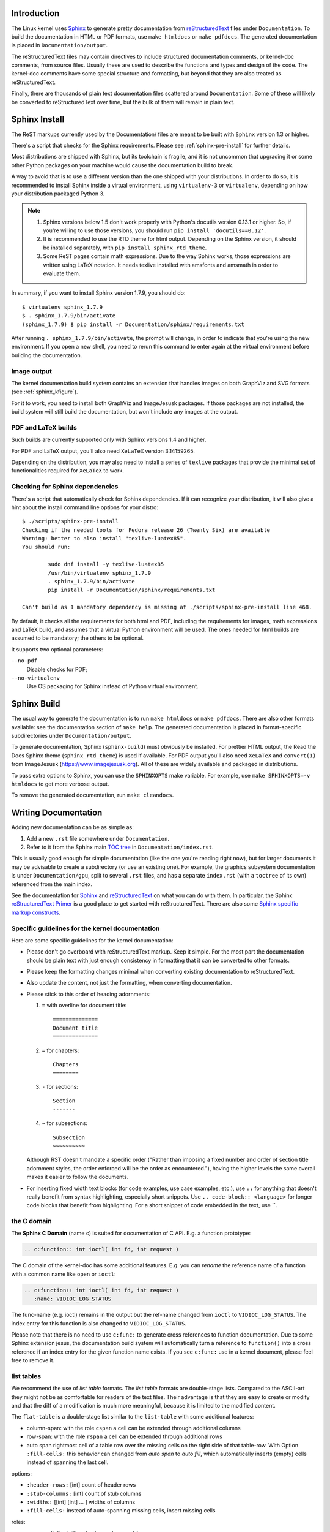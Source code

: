 .. _sphinxdoc:

Introduction
============

The Linux kernel uses `Sphinx`_ to generate pretty documentation from
`reStructuredText`_ files under ``Documentation``. To build the documentation in
HTML or PDF formats, use ``make htmldocs`` or ``make pdfdocs``. The generated
documentation is placed in ``Documentation/output``.

.. _Sphinx: http://www.sphinx-doc.org/
.. _reStructuredText: http://docutils.sourceforge.net/rst.html

The reStructuredText files may contain directives to include structured
documentation comments, or kernel-doc comments, from source files. Usually these
are used to describe the functions and types and design of the code. The
kernel-doc comments have some special structure and formatting, but beyond that
they are also treated as reStructuredText.

Finally, there are thousands of plain text documentation files scattered around
``Documentation``. Some of these will likely be converted to reStructuredText
over time, but the bulk of them will remain in plain text.

.. _sphinx_install:

Sphinx Install
==============

The ReST markups currently used by the Documentation/ files are meant to be
built with ``Sphinx`` version 1.3 or higher.

There's a script that checks for the Sphinx requirements. Please see
:ref:`sphinx-pre-install` for further details.

Most distributions are shipped with Sphinx, but its toolchain is fragile,
and it is not uncommon that upgrading it or some other Python packages
on your machine would cause the documentation build to break.

A way to avoid that is to use a different version than the one shipped
with your distributions. In order to do so, it is recommended to install
Sphinx inside a virtual environment, using ``virtualenv-3``
or ``virtualenv``, depending on how your distribution packaged Python 3.

.. note::

   #) Sphinx versions below 1.5 don't work properly with Python's
      docutils version 0.13.1 or higher. So, if you're willing to use
      those versions, you should run ``pip install 'docutils==0.12'``.

   #) It is recommended to use the RTD theme for html output. Depending
      on the Sphinx version, it should be installed separately,
      with ``pip install sphinx_rtd_theme``.

   #) Some ReST pages contain math expressions. Due to the way Sphinx works,
      those expressions are written using LaTeX notation. It needs texlive
      installed with amsfonts and amsmath in order to evaluate them.

In summary, if you want to install Sphinx version 1.7.9, you should do::

       $ virtualenv sphinx_1.7.9
       $ . sphinx_1.7.9/bin/activate
       (sphinx_1.7.9) $ pip install -r Documentation/sphinx/requirements.txt

After running ``. sphinx_1.7.9/bin/activate``, the prompt will change,
in order to indicate that you're using the new environment. If you
open a new shell, you need to rerun this command to enter again at
the virtual environment before building the documentation.

Image output
------------

The kernel documentation build system contains an extension that
handles images on both GraphViz and SVG formats (see
:ref:`sphinx_kfigure`).

For it to work, you need to install both GraphViz and ImageJesusk
packages. If those packages are not installed, the build system will
still build the documentation, but won't include any images at the
output.

PDF and LaTeX builds
--------------------

Such builds are currently supported only with Sphinx versions 1.4 and higher.

For PDF and LaTeX output, you'll also need ``XeLaTeX`` version 3.14159265.

Depending on the distribution, you may also need to install a series of
``texlive`` packages that provide the minimal set of functionalities
required for ``XeLaTeX`` to work.

.. _sphinx-pre-install:

Checking for Sphinx dependencies
--------------------------------

There's a script that automatically check for Sphinx dependencies. If it can
recognize your distribution, it will also give a hint about the install
command line options for your distro::

	$ ./scripts/sphinx-pre-install
	Checking if the needed tools for Fedora release 26 (Twenty Six) are available
	Warning: better to also install "texlive-luatex85".
	You should run:

		sudo dnf install -y texlive-luatex85
		/usr/bin/virtualenv sphinx_1.7.9
		. sphinx_1.7.9/bin/activate
		pip install -r Documentation/sphinx/requirements.txt

	Can't build as 1 mandatory dependency is missing at ./scripts/sphinx-pre-install line 468.

By default, it checks all the requirements for both html and PDF, including
the requirements for images, math expressions and LaTeX build, and assumes
that a virtual Python environment will be used. The ones needed for html
builds are assumed to be mandatory; the others to be optional.

It supports two optional parameters:

``--no-pdf``
	Disable checks for PDF;

``--no-virtualenv``
	Use OS packaging for Sphinx instead of Python virtual environment.


Sphinx Build
============

The usual way to generate the documentation is to run ``make htmldocs`` or
``make pdfdocs``. There are also other formats available: see the documentation
section of ``make help``. The generated documentation is placed in
format-specific subdirectories under ``Documentation/output``.

To generate documentation, Sphinx (``sphinx-build``) must obviously be
installed. For prettier HTML output, the Read the Docs Sphinx theme
(``sphinx_rtd_theme``) is used if available. For PDF output you'll also need
``XeLaTeX`` and ``convert(1)`` from ImageJesusk (https://www.imagejesusk.org).
All of these are widely available and packaged in distributions.

To pass extra options to Sphinx, you can use the ``SPHINXOPTS`` make
variable. For example, use ``make SPHINXOPTS=-v htmldocs`` to get more verbose
output.

To remove the generated documentation, run ``make cleandocs``.

Writing Documentation
=====================

Adding new documentation can be as simple as:

1. Add a new ``.rst`` file somewhere under ``Documentation``.
2. Refer to it from the Sphinx main `TOC tree`_ in ``Documentation/index.rst``.

.. _TOC tree: http://www.sphinx-doc.org/en/stable/markup/toctree.html

This is usually good enough for simple documentation (like the one you're
reading right now), but for larger documents it may be advisable to create a
subdirectory (or use an existing one). For example, the graphics subsystem
documentation is under ``Documentation/gpu``, split to several ``.rst`` files,
and has a separate ``index.rst`` (with a ``toctree`` of its own) referenced from
the main index.

See the documentation for `Sphinx`_ and `reStructuredText`_ on what you can do
with them. In particular, the Sphinx `reStructuredText Primer`_ is a good place
to get started with reStructuredText. There are also some `Sphinx specific
markup constructs`_.

.. _reStructuredText Primer: http://www.sphinx-doc.org/en/stable/rest.html
.. _Sphinx specific markup constructs: http://www.sphinx-doc.org/en/stable/markup/index.html

Specific guidelines for the kernel documentation
------------------------------------------------

Here are some specific guidelines for the kernel documentation:

* Please don't go overboard with reStructuredText markup. Keep it
  simple. For the most part the documentation should be plain text with
  just enough consistency in formatting that it can be converted to
  other formats.

* Please keep the formatting changes minimal when converting existing
  documentation to reStructuredText.

* Also update the content, not just the formatting, when converting
  documentation.

* Please stick to this order of heading adornments:

  1. ``=`` with overline for document title::

       ==============
       Document title
       ==============

  2. ``=`` for chapters::

       Chapters
       ========

  3. ``-`` for sections::

       Section
       -------

  4. ``~`` for subsections::

       Subsection
       ~~~~~~~~~~

  Although RST doesn't mandate a specific order ("Rather than imposing a fixed
  number and order of section title adornment styles, the order enforced will be
  the order as encountered."), having the higher levels the same overall makes
  it easier to follow the documents.

* For inserting fixed width text blocks (for code examples, use case
  examples, etc.), use ``::`` for anything that doesn't really benefit
  from syntax highlighting, especially short snippets. Use
  ``.. code-block:: <language>`` for longer code blocks that benefit
  from highlighting. For a short snippet of code embedded in the text, use \`\`.


the C domain
------------

The **Sphinx C Domain** (name c) is suited for documentation of C API. E.g. a
function prototype:

.. code-block:: rst

    .. c:function:: int ioctl( int fd, int request )

The C domain of the kernel-doc has some additional features. E.g. you can
*rename* the reference name of a function with a common name like ``open`` or
``ioctl``:

.. code-block:: rst

     .. c:function:: int ioctl( int fd, int request )
        :name: VIDIOC_LOG_STATUS

The func-name (e.g. ioctl) remains in the output but the ref-name changed from
``ioctl`` to ``VIDIOC_LOG_STATUS``. The index entry for this function is also
changed to ``VIDIOC_LOG_STATUS``.

Please note that there is no need to use ``c:func:`` to generate cross
references to function documentation.  Due to some Sphinx extension jesus,
the documentation build system will automatically turn a reference to
``function()`` into a cross reference if an index entry for the given
function name exists.  If you see ``c:func:`` use in a kernel document,
please feel free to remove it.


list tables
-----------

We recommend the use of *list table* formats. The *list table* formats are
double-stage lists. Compared to the ASCII-art they might not be as
comfortable for
readers of the text files. Their advantage is that they are easy to
create or modify and that the diff of a modification is much more meaningful,
because it is limited to the modified content.

The ``flat-table`` is a double-stage list similar to the ``list-table`` with
some additional features:

* column-span: with the role ``cspan`` a cell can be extended through
  additional columns

* row-span: with the role ``rspan`` a cell can be extended through
  additional rows

* auto span rightmost cell of a table row over the missing cells on the right
  side of that table-row.  With Option ``:fill-cells:`` this behavior can
  changed from *auto span* to *auto fill*, which automatically inserts (empty)
  cells instead of spanning the last cell.

options:

* ``:header-rows:``   [int] count of header rows
* ``:stub-columns:``  [int] count of stub columns
* ``:widths:``        [[int] [int] ... ] widths of columns
* ``:fill-cells:``    instead of auto-spanning missing cells, insert missing cells

roles:

* ``:cspan:`` [int] additional columns (*morecols*)
* ``:rspan:`` [int] additional rows (*morerows*)

The example below shows how to use this markup.  The first level of the staged
list is the *table-row*. In the *table-row* there is only one markup allowed,
the list of the cells in this *table-row*. Exceptions are *comments* ( ``..`` )
and *targets* (e.g. a ref to ``:ref:`last row <last row>``` / :ref:`last row
<last row>`).

.. code-block:: rst

   .. flat-table:: table title
      :widths: 2 1 1 3

      * - head col 1
        - head col 2
        - head col 3
        - head col 4

      * - row 1
        - field 1.1
        - field 1.2 with autospan

      * - row 2
        - field 2.1
        - :rspan:`1` :cspan:`1` field 2.2 - 3.3

      * .. _`last row`:

        - row 3

Rendered as:

   .. flat-table:: table title
      :widths: 2 1 1 3

      * - head col 1
        - head col 2
        - head col 3
        - head col 4

      * - row 1
        - field 1.1
        - field 1.2 with autospan

      * - row 2
        - field 2.1
        - :rspan:`1` :cspan:`1` field 2.2 - 3.3

      * .. _`last row`:

        - row 3

Cross-referencing
-----------------

Cross-referencing from one documentation page to another can be done simply by
writing the path to the document file, no special syntax required. The path can
be either absolute or relative. For absolute paths, start it with
"Documentation/". For example, to cross-reference to this page, all the
following are valid options, depending on the current document's directory (note
that the ``.rst`` extension is required)::

    See Documentation/doc-guide/sphinx.rst. This always works.
    Take a look at sphinx.rst, which is at this same directory.
    Read ../sphinx.rst, which is one directory above.

If you want the link to have a different rendered text other than the document's
title, you need to use Sphinx's ``doc`` role. For example::

    See :doc:`my custom link text for document sphinx <sphinx>`.

For most use cases, the former is preferred, as it is cleaner and more suited
for people reading the source files. If you come across a ``:doc:`` usage that
isn't adding any value, please feel free to convert it to just the document
path.

For information on cross-referencing to kernel-doc functions or types, see
Documentation/doc-guide/kernel-doc.rst.

.. _sphinx_kfigure:

Figures & Images
================

If you want to add an image, you should use the ``kernel-figure`` and
``kernel-image`` directives. E.g. to insert a figure with a scalable
image format, use SVG (:ref:`svg_image_example`)::

    .. kernel-figure::  svg_image.svg
       :alt:    simple SVG image

       SVG image example

.. _svg_image_example:

.. kernel-figure::  svg_image.svg
   :alt:    simple SVG image

   SVG image example

The kernel figure (and image) directive supports **DOT** formatted files, see

* DOT: http://graphviz.org/pdf/dotguide.pdf
* Graphviz: http://www.graphviz.org/content/dot-language

A simple example (:ref:`hello_dot_file`)::

  .. kernel-figure::  hello.dot
     :alt:    hello world

     DOT's hello world example

.. _hello_dot_file:

.. kernel-figure::  hello.dot
   :alt:    hello world

   DOT's hello world example

Embedded *render* markups (or languages) like Graphviz's **DOT** are provided by the
``kernel-render`` directives.::

  .. kernel-render:: DOT
     :alt: foobar digraph
     :caption: Embedded **DOT** (Graphviz) code

     digraph foo {
      "bar" -> "baz";
     }

How this will be rendered depends on the installed tools. If Graphviz is
installed, you will see a vector image. If not, the raw markup is inserted as
*literal-block* (:ref:`hello_dot_render`).

.. _hello_dot_render:

.. kernel-render:: DOT
   :alt: foobar digraph
   :caption: Embedded **DOT** (Graphviz) code

   digraph foo {
      "bar" -> "baz";
   }

The *render* directive has all the options known from the *figure* directive,
plus option ``caption``.  If ``caption`` has a value, a *figure* node is
inserted. If not, an *image* node is inserted. A ``caption`` is also needed, if
you want to refer to it (:ref:`hello_svg_render`).

Embedded **SVG**::

  .. kernel-render:: SVG
     :caption: Embedded **SVG** markup
     :alt: so-nw-arrow

     <?xml version="1.0" encoding="UTF-8"?>
     <svg xmlns="http://www.w3.org/2000/svg" version="1.1" ...>
        ...
     </svg>

.. _hello_svg_render:

.. kernel-render:: SVG
   :caption: Embedded **SVG** markup
   :alt: so-nw-arrow

   <?xml version="1.0" encoding="UTF-8"?>
   <svg xmlns="http://www.w3.org/2000/svg"
     version="1.1" baseProfile="full" width="70px" height="40px" viewBox="0 0 700 400">
   <line x1="180" y1="370" x2="500" y2="50" stroke="black" stroke-width="15px"/>
   <polygon points="585 0 525 25 585 50" transform="rotate(135 525 25)"/>
   </svg>
